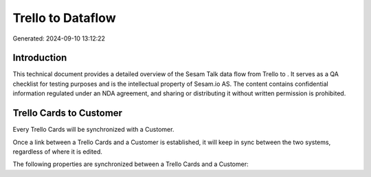 ===================
Trello to  Dataflow
===================

Generated: 2024-09-10 13:12:22

Introduction
------------

This technical document provides a detailed overview of the Sesam Talk data flow from Trello to . It serves as a QA checklist for testing purposes and is the intellectual property of Sesam.io AS. The content contains confidential information regulated under an NDA agreement, and sharing or distributing it without written permission is prohibited.

Trello Cards to  Customer
-------------------------
Every Trello Cards will be synchronized with a  Customer.

Once a link between a Trello Cards and a  Customer is established, it will keep in sync between the two systems, regardless of where it is edited.

The following properties are synchronized between a Trello Cards and a  Customer:

.. list-table::
   :header-rows: 1

   * - Trello Cards Property
     -  Customer Property
     -  Data Type

